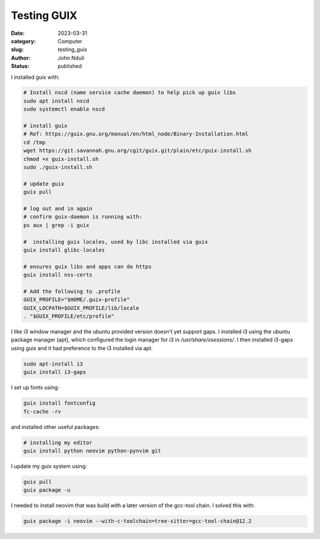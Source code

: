 ############
Testing GUIX
############

:date: 2023-03-31
:category: Computer
:slug: testing_guix
:author: John Nduli
:status: published


I installed guix with:

.. code-block:: bash

    # Install nscd (name service cache daemon) to help pick up guix libs
    sudo apt install nscd
    sudo systemctl enable nscd

    # install guix
    # Ref: https://guix.gnu.org/manual/en/html_node/Binary-Installation.html
    cd /tmp
    wget https://git.savannah.gnu.org/cgit/guix.git/plain/etc/guix-install.sh
    chmod +x guix-install.sh
    sudo ./guix-install.sh

    # update guix
    guix pull

    # log out and in again
    # confirm guix-daemon is running with:
    ps aux | grep -i guix

    #  installing guix locales, used by libc installed via guix
    guix install glibc-locales

    # ensures guix libs and apps can do https
    guix install nss-certs

    # Add the following to .profile
    GUIX_PROFILE="$HOME/.guix-profile"
    GUIX_LOCPATH=$GUIX_PROFILE/lib/locale
    . "$GUIX_PROFILE/etc/profile"

I like i3 window manager and the ubuntu provided version doesn't yet support
gaps. I installed i3 using the ubuntu package manager (apt), which configured
the login manager for i3 in `/usr/share/xsessions/`. I then installed i3-gaps
using guix and it had preference to the i3 installed via apt.

.. code-block:: bash

   sudo apt-install i3
   guix install i3-gaps

I set up fonts using:

.. code-block:: bash

    guix install fontconfig
    fc-cache -rv

and installed other useful packages:

.. code-block:: bash

    # installing my editor
    guix install python neovim python-pynvim git


I update my guix system using:

.. code-block:: bash

    guix pull
    guix package -u


I needed to install neovim that was build with a later version of the gcc-tool
chain. I solved this with:

.. code-block:: bash

    guix package -i neovim --with-c-toolchain=tree-sitter=gcc-tool-chain@12.2
